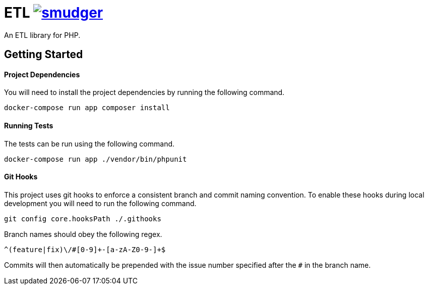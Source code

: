 = ETL image:https://circleci.com/gh/smudger/template-php.svg?style=svg["smudger", link="https://circleci.com/gh/smudger/template-php"]

An ETL library for PHP.

== Getting Started

==== Project Dependencies

You will need to install the project dependencies by running the following command.

[source,sh]
docker-compose run app composer install

==== Running Tests

The tests can be run using the following command.

[source,sh]
docker-compose run app ./vendor/bin/phpunit

==== Git Hooks

This project uses git hooks to enforce a consistent branch and commit naming convention. To enable these hooks during local development you will need to run the following command.

[source,sh]
git config core.hooksPath ./.githooks

Branch names should obey the following regex.

[source,sh]
^(feature|fix)\/#[0-9]+-[a-zA-Z0-9-]+$

Commits will then automatically be prepended with the issue number specified after the `#` in the branch name.
